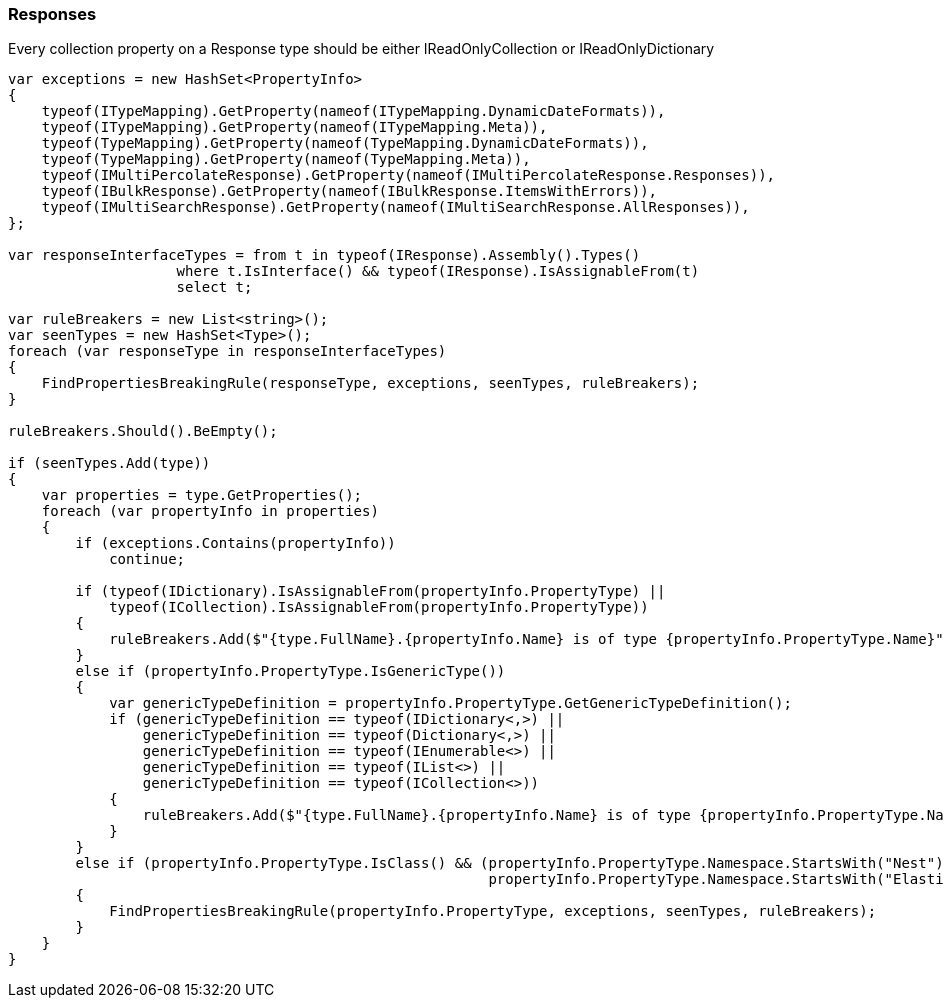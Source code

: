 :ref_current: https://www.elastic.co/guide/en/elasticsearch/reference/5.6

:github: https://github.com/elastic/elasticsearch-net

:nuget: https://www.nuget.org/packages

////
IMPORTANT NOTE
==============
This file has been generated from https://github.com/elastic/elasticsearch-net/tree/5.x/src/Tests/CodeStandards/Responses.doc.cs. 
If you wish to submit a PR for any spelling mistakes, typos or grammatical errors for this file,
please modify the original csharp file found at the link and submit the PR with that change. Thanks!
////

[[responses]]
=== Responses

Every collection property on a Response type should be either IReadOnlyCollection or IReadOnlyDictionary

[source,csharp]
----
var exceptions = new HashSet<PropertyInfo>
{
    typeof(ITypeMapping).GetProperty(nameof(ITypeMapping.DynamicDateFormats)),
    typeof(ITypeMapping).GetProperty(nameof(ITypeMapping.Meta)),
    typeof(TypeMapping).GetProperty(nameof(TypeMapping.DynamicDateFormats)),
    typeof(TypeMapping).GetProperty(nameof(TypeMapping.Meta)),
    typeof(IMultiPercolateResponse).GetProperty(nameof(IMultiPercolateResponse.Responses)),
    typeof(IBulkResponse).GetProperty(nameof(IBulkResponse.ItemsWithErrors)),
    typeof(IMultiSearchResponse).GetProperty(nameof(IMultiSearchResponse.AllResponses)),
};

var responseInterfaceTypes = from t in typeof(IResponse).Assembly().Types()
                    where t.IsInterface() && typeof(IResponse).IsAssignableFrom(t)
                    select t;

var ruleBreakers = new List<string>();
var seenTypes = new HashSet<Type>();
foreach (var responseType in responseInterfaceTypes)
{
    FindPropertiesBreakingRule(responseType, exceptions, seenTypes, ruleBreakers);
}

ruleBreakers.Should().BeEmpty();

if (seenTypes.Add(type))
{
    var properties = type.GetProperties();
    foreach (var propertyInfo in properties)
    {
        if (exceptions.Contains(propertyInfo))
            continue;

        if (typeof(IDictionary).IsAssignableFrom(propertyInfo.PropertyType) ||
            typeof(ICollection).IsAssignableFrom(propertyInfo.PropertyType))
        {
            ruleBreakers.Add($"{type.FullName}.{propertyInfo.Name} is of type {propertyInfo.PropertyType.Name}");
        }
        else if (propertyInfo.PropertyType.IsGenericType())
        {
            var genericTypeDefinition = propertyInfo.PropertyType.GetGenericTypeDefinition();
            if (genericTypeDefinition == typeof(IDictionary<,>) ||
                genericTypeDefinition == typeof(Dictionary<,>) ||
                genericTypeDefinition == typeof(IEnumerable<>) ||
                genericTypeDefinition == typeof(IList<>) ||
                genericTypeDefinition == typeof(ICollection<>))
            {
                ruleBreakers.Add($"{type.FullName}.{propertyInfo.Name} is of type {propertyInfo.PropertyType.Name}");
            }
        }
        else if (propertyInfo.PropertyType.IsClass() && (propertyInfo.PropertyType.Namespace.StartsWith("Nest") ||
                                                         propertyInfo.PropertyType.Namespace.StartsWith("Elasticsearch.Net")))
        {
            FindPropertiesBreakingRule(propertyInfo.PropertyType, exceptions, seenTypes, ruleBreakers);
        }
    }
}
----

